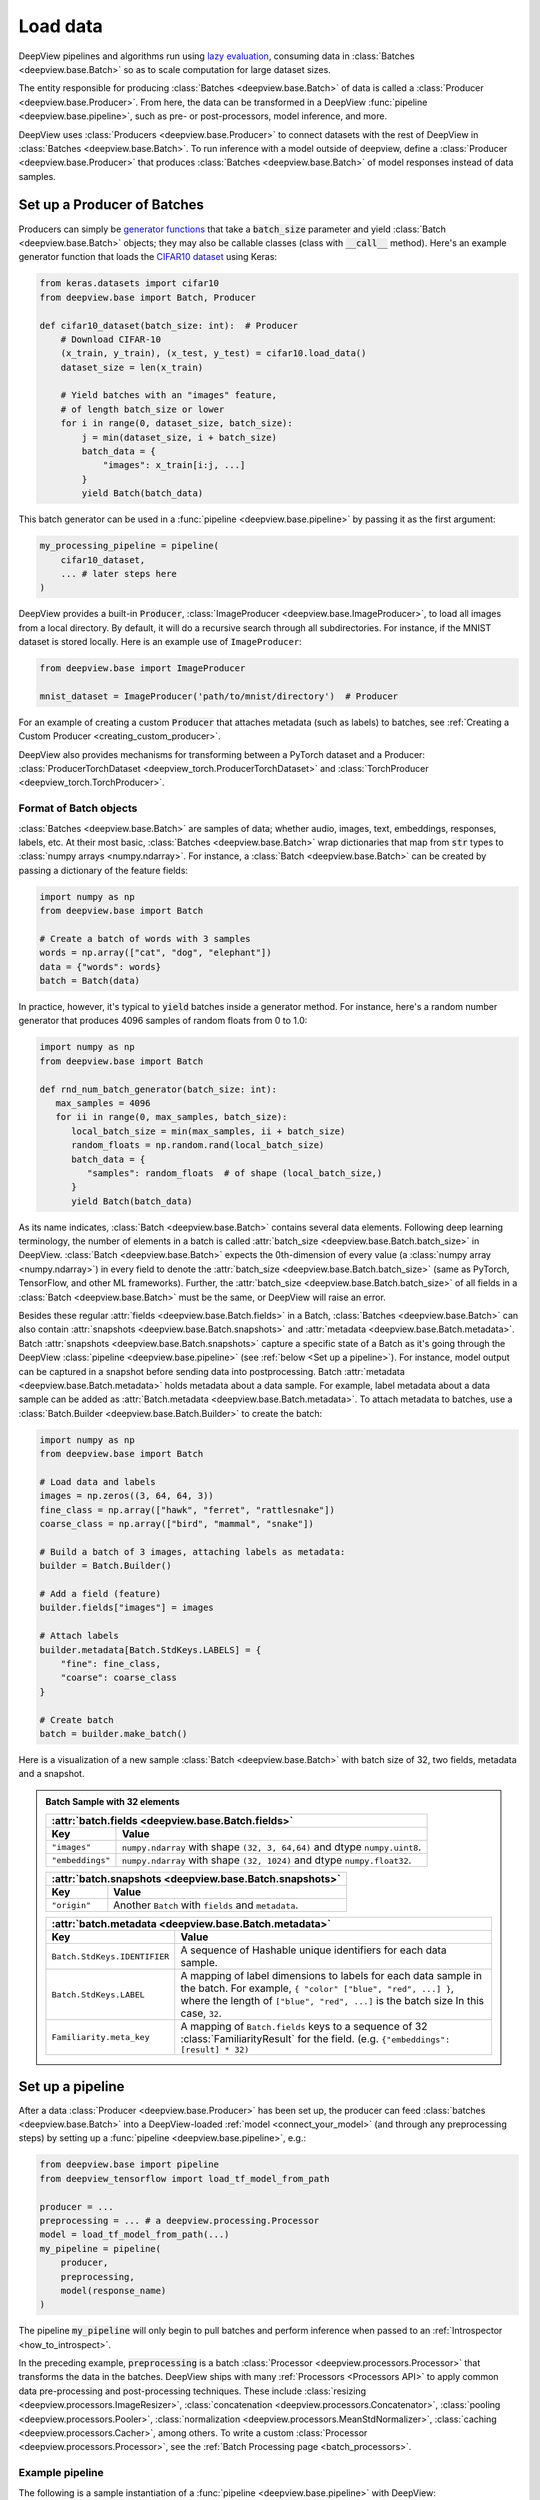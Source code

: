 .. _connect_your_data:

=========
Load data
=========

DeepView pipelines and algorithms run using
`lazy evaluation <https://en.wikipedia.org/wiki/Lazy_evaluation>`_, consuming data in
:class:`Batches <deepview.base.Batch>` so as to scale computation for large dataset sizes.

The entity responsible for producing :class:`Batches <deepview.base.Batch>` of data is called a
:class:`Producer <deepview.base.Producer>`. From here, the data can be transformed in
a DeepView :func:`pipeline <deepview.base.pipeline>`, such as pre- or post-processors, model
inference, and more.

DeepView uses :class:`Producers <deepview.base.Producer>` to connect datasets with the rest of DeepView
in :class:`Batches <deepview.base.Batch>`.
To run inference with a model outside of deepview, define a
:class:`Producer <deepview.base.Producer>` that produces :class:`Batches <deepview.base.Batch>`
of model responses instead of data samples.

Set up a Producer of Batches
^^^^^^^^^^^^^^^^^^^^^^^^^^^^

Producers can simply be `generator functions <https://docs.python.org/3/howto/functional.html#generators>`_
that take a :code:`batch_size` parameter and yield :class:`Batch <deepview.base.Batch>` objects;
they may also be callable classes (class with :code:`__call__` method).
Here's an example generator function that loads the
`CIFAR10 dataset <https://keras.io/api/datasets/cifar10/>`_ using Keras:

.. code-block:: python

    from keras.datasets import cifar10
    from deepview.base import Batch, Producer

    def cifar10_dataset(batch_size: int):  # Producer
        # Download CIFAR-10
        (x_train, y_train), (x_test, y_test) = cifar10.load_data()
        dataset_size = len(x_train)

        # Yield batches with an "images" feature,
        # of length batch_size or lower
        for i in range(0, dataset_size, batch_size):
            j = min(dataset_size, i + batch_size)
            batch_data = {
                "images": x_train[i:j, ...]
            }
            yield Batch(batch_data)

This batch generator can be used in a :func:`pipeline <deepview.base.pipeline>`
by passing it as the first argument:

.. code-block:: python

    my_processing_pipeline = pipeline(
        cifar10_dataset,
        ... # later steps here
    )

DeepView provides a built-in :code:`Producer`, :class:`ImageProducer <deepview.base.ImageProducer>`,
to load all images from a local directory. By default, it will do a
recursive search through all subdirectories. For instance, if the MNIST dataset
is stored locally. Here is an example use of ``ImageProducer``:

.. code-block:: python

    from deepview.base import ImageProducer

    mnist_dataset = ImageProducer('path/to/mnist/directory')  # Producer

For an example of creating a custom :code:`Producer` that attaches
metadata (such as labels) to batches, see
:ref:`Creating a Custom Producer <creating_custom_producer>`.

DeepView also provides mechanisms for transforming between a PyTorch dataset and a Producer:
:class:`ProducerTorchDataset <deepview_torch.ProducerTorchDataset>` and
:class:`TorchProducer <deepview_torch.TorchProducer>`.

Format of Batch objects
-----------------------

:class:`Batches <deepview.base.Batch>` are samples of data; whether audio, images, text,
embeddings, responses, labels, etc. At their most basic, :class:`Batches <deepview.base.Batch>`
wrap dictionaries that map from :code:`str` types to :class:`numpy arrays <numpy.ndarray>`.
For instance, a :class:`Batch <deepview.base.Batch>` can be created
by passing a dictionary of the feature fields:

.. code-block:: python

   import numpy as np
   from deepview.base import Batch

   # Create a batch of words with 3 samples
   words = np.array(["cat", "dog", "elephant"])
   data = {"words": words}
   batch = Batch(data)

In practice, however, it's typical to :code:`yield` batches
inside a generator method. For instance, here's a random number generator
that produces 4096 samples of random floats from 0 to 1.0:

.. code-block:: python

   import numpy as np
   from deepview.base import Batch

   def rnd_num_batch_generator(batch_size: int):
      max_samples = 4096
      for ii in range(0, max_samples, batch_size):
         local_batch_size = min(max_samples, ii + batch_size)
         random_floats = np.random.rand(local_batch_size)
         batch_data = {
            "samples": random_floats  # of shape (local_batch_size,)
         }
         yield Batch(batch_data)

As its name indicates, :class:`Batch <deepview.base.Batch>` contains several data elements. Following
deep learning terminology, the number of elements in a batch is called
:attr:`batch_size <deepview.base.Batch.batch_size>` in DeepView.
:class:`Batch <deepview.base.Batch>` expects
the 0th-dimension of every value (a :class:`numpy array <numpy.ndarray>`) in every field to denote
the :attr:`batch_size <deepview.base.Batch.batch_size>`
(same as PyTorch, TensorFlow, and other ML frameworks).
Further, the :attr:`batch_size <deepview.base.Batch.batch_size>` of all fields in a
:class:`Batch <deepview.base.Batch>` must be the same, or DeepView will raise an error.

Besides these regular :attr:`fields <deepview.base.Batch.fields>` in a Batch,
:class:`Batches <deepview.base.Batch>`
can also contain :attr:`snapshots <deepview.base.Batch.snapshots>` and
:attr:`metadata <deepview.base.Batch.metadata>`.
Batch :attr:`snapshots <deepview.base.Batch.snapshots>` capture a specific state of a Batch as
it's going through the DeepView :class:`pipeline <deepview.base.pipeline>`
(see :ref:`below <Set up a pipeline>`). For instance, model output can be captured in a
snapshot before sending data into postprocessing.
Batch :attr:`metadata <deepview.base.Batch.metadata>` holds metadata about a data sample. For example,
label metadata about a data sample can be added as
:attr:`Batch.metadata <deepview.base.Batch.metadata>`. To attach metadata to batches,
use a :class:`Batch.Builder <deepview.base.Batch.Builder>` to create the batch:

.. code-block:: python

   import numpy as np
   from deepview.base import Batch

   # Load data and labels
   images = np.zeros((3, 64, 64, 3))
   fine_class = np.array(["hawk", "ferret", "rattlesnake"])
   coarse_class = np.array(["bird", "mammal", "snake"])

   # Build a batch of 3 images, attaching labels as metadata:
   builder = Batch.Builder()

   # Add a field (feature)
   builder.fields["images"] = images

   # Attach labels
   builder.metadata[Batch.StdKeys.LABELS] = {
       "fine": fine_class,
       "coarse": coarse_class
   }

   # Create batch
   batch = builder.make_batch()

Here is a visualization of a new sample :class:`Batch <deepview.base.Batch>` with batch size of 32,
two fields, metadata and a snapshot.

.. admonition::  Batch Sample with 32 elements
    :class: batch-sample

    +------------------------------+------------------------------------------------------+
    | :attr:`batch.fields <deepview.base.Batch.fields>`                                   |
    +------------------------------+------------------------------------------------------+
    |  Key                         |  Value                                               |
    +==============================+======================================================+
    | ``"images"``                 | ``numpy.ndarray`` with shape ``(32, 3, 64,64)`` and  |
    |                              | dtype ``numpy.uint8``.                               |
    +------------------------------+------------------------------------------------------+
    | ``"embeddings"``             | ``numpy.ndarray`` with shape ``(32, 1024)`` and      |
    |                              | dtype ``numpy.float32``.                             |
    +------------------------------+------------------------------------------------------+

    +------------------------------+------------------------------------------------------+
    | :attr:`batch.snapshots <deepview.base.Batch.snapshots>`                             |
    +------------------------------+------------------------------------------------------+
    |  Key                         |  Value                                               |
    +==============================+======================================================+
    | ``"origin"``                 | Another ``Batch`` with ``fields`` and ``metadata``.  |
    +------------------------------+------------------------------------------------------+

    +------------------------------+------------------------------------------------------+
    | :attr:`batch.metadata <deepview.base.Batch.metadata>`                               |
    +------------------------------+------------------------------------------------------+
    |  Key                         |  Value                                               |
    +==============================+======================================================+
    | ``Batch.StdKeys.IDENTIFIER`` | A sequence of Hashable unique identifiers for each   |
    |                              | data sample.                                         |
    +------------------------------+------------------------------------------------------+
    | ``Batch.StdKeys.LABEL``      | A mapping of label dimensions to labels for each     |
    |                              | data sample in the batch. For example,               |
    |                              | ``{ "color" ["blue", "red", ...] }``, where the      |
    |                              | length of ``["blue", "red", ...]`` is the batch size |
    |                              | In this case, ``32``.                                |
    +------------------------------+------------------------------------------------------+
    | ``Familiarity.meta_key``     | A mapping of ``Batch.fields`` keys to a sequence     |
    |                              | of 32 :class:`FamiliarityResult` for the field.      |
    |                              | (e.g. ``{"embeddings": [result] * 32)``              |
    +------------------------------+------------------------------------------------------+

.. _pipeline:

Set up a pipeline
^^^^^^^^^^^^^^^^^

After a data :class:`Producer <deepview.base.Producer>` has been set up,
the producer can feed :class:`batches <deepview.base.Batch>` into a DeepView-loaded
:ref:`model <connect_your_model>` (and through any preprocessing steps)
by setting up a :func:`pipeline <deepview.base.pipeline>`, e.g.:

.. code-block:: python

   from deepview.base import pipeline
   from deepview_tensorflow import load_tf_model_from_path

   producer = ...
   preprocessing = ... # a deepview.processing.Processor
   model = load_tf_model_from_path(...)
   my_pipeline = pipeline(
       producer,
       preprocessing,
       model(response_name)
   )

The pipeline :code:`my_pipeline` will only begin to pull
batches and perform inference when passed to an :ref:`Introspector <how_to_introspect>`.

In the preceding example, :code:`preprocessing` is a batch
:class:`Processor <deepview.processors.Processor>` that transforms the data
in the batches. DeepView ships with many :ref:`Processors <Processors API>`
to apply common data pre-processing and
post-processing techniques. These include :class:`resizing <deepview.processors.ImageResizer>`,
:class:`concatenation <deepview.processors.Concatenator>`,
:class:`pooling <deepview.processors.Pooler>`,
:class:`normalization <deepview.processors.MeanStdNormalizer>`,
:class:`caching <deepview.processors.Cacher>`,
among others. To write a custom :class:`Processor <deepview.processors.Processor>`,
see the :ref:`Batch Processing page <batch_processors>`.

Example pipeline
----------------

The following is a sample instantiation of a :func:`pipeline <deepview.base.pipeline>` with DeepView:

.. image:: ../img/sample_pipeline.png
    :alt: A picture of a specific sample DeepView pipeline. Starting with an Image Producer that
          yields batches of images (one batch at a time). The Batch then goes through various
          Pipeline Stages: First an Image Resizer, then a Mean / Std Normalizer, ResNet Model
          inference, and a Pooler. At this point, the Batches contain pooled model responses, and
          they are (one at a time) fed into the IUA introspector.

This pipeline can be implemented, given some :class:`Model "model" <deepview.base.Model>`,
with just a few lines of code:

.. code-block:: python

   from deepview.base import ImageProducer
   from deepview.processors import ImageResizer, MeanStdNormalizer, Pooler
   from deepview.introspectors import IUA
   from deepview_tensorflow import load_tf_model_from_path

   model = load_tf_model_from_path("/path/to/resnet/model")

   response_producer = pipeline(
       ImageProducer("/path/to/dataset/images"),
       ImageResizer(pixel_format=ImageFormat.CHW, size=(32, 32)),
       MeanStdNormalizer(mean=0.5, std=1.0),
       model(),
       Pooler(dim=1, method=Pooler.Method.AVERAGE),
   )

   # Data is only consumed and processed at this point.
   result = IUA.introspect(response_producer)

The pipeline corresponds to the following stages that are called
:class:`PipelineStages <deepview.base.PipelineStage>`:

* :class:`ImageProducer <deepview.base.ImageProducer>` is used to
  load a directory of images
  (alternatively, it's possible to :ref:`implement a custom Producer! <creating_custom_producer>`).

* The :class:`batches <deepview.base.Batch>` are pre-processed with an
  :class:`ImageResizer <deepview.processors.ImageResizer>` and a
  :class:`MeanStdNormalizer <deepview.processors.MeanStdNormalizer>`.

* Inference is run on a TensorFlow ResNet :class:`model <deepview.base.Model>`,
  which can be loaded with
  :func:`load_tf_model_from_path() <deepview_tensorflow.load_tf_model_from_path>`.

* finally, the model results are post-processed by running average pooling
  across the channel dimension of the model responses with
  a DeepView :class:`Pooler <deepview.processors.Pooler>`.

This pipeline is fed into :class:`Inactive Unit Analysis (IUA) <deepview.introspectors.IUA>`,
an introspector which checks if there were any inactive neurons in the model. Recall that until
:attr:`introspect <deepview.base.Introspector.introspect>` is called, no data will be consumed or
processed. :func:`pipeline() <deepview.base.pipeline>` simply sets up the processing graph that will
be executed by the :class:`introspectors <deepview.base.Introspector>`.

Notice that in the example, four :class:`pipeline stages <deepview.base.PipelineStage>` are
used, but in DeepView as many, or as few, stages as the user needs can be chained together.

.. note::
    In fact, if a method to generate responses from the model is already set up,
    it's not necessary to use DeepView's :class:`Model <deepview.base.Model>` abstraction
    and instead it makes sense to :ref:`create a custom <creating_custom_producer>`
    :class:`Producer <deepview.base.Producer>` of responses which may be fed directly to an
    :class:`Introspector <deepview.base.Introspector>`. This might also be a good option
    for model formats that DeepView does not currently support, or for connecting
    to a model hosted on the cloud and fetching responses asynchronously.


Next Steps
^^^^^^^^^^

After setting up a :class:`Producer <deepview.base.Producer>`,
:ref:`loading a model into DeepView <connect_your_model>`, and thinking about a
:func:`pipeline <deepview.base.pipeline>`, the next step is to run an
:class:`Introspector <deepview.introspectors.Introspector>`.
Learn more about introspection :ref:`in the next section <how_to_introspect>`.

